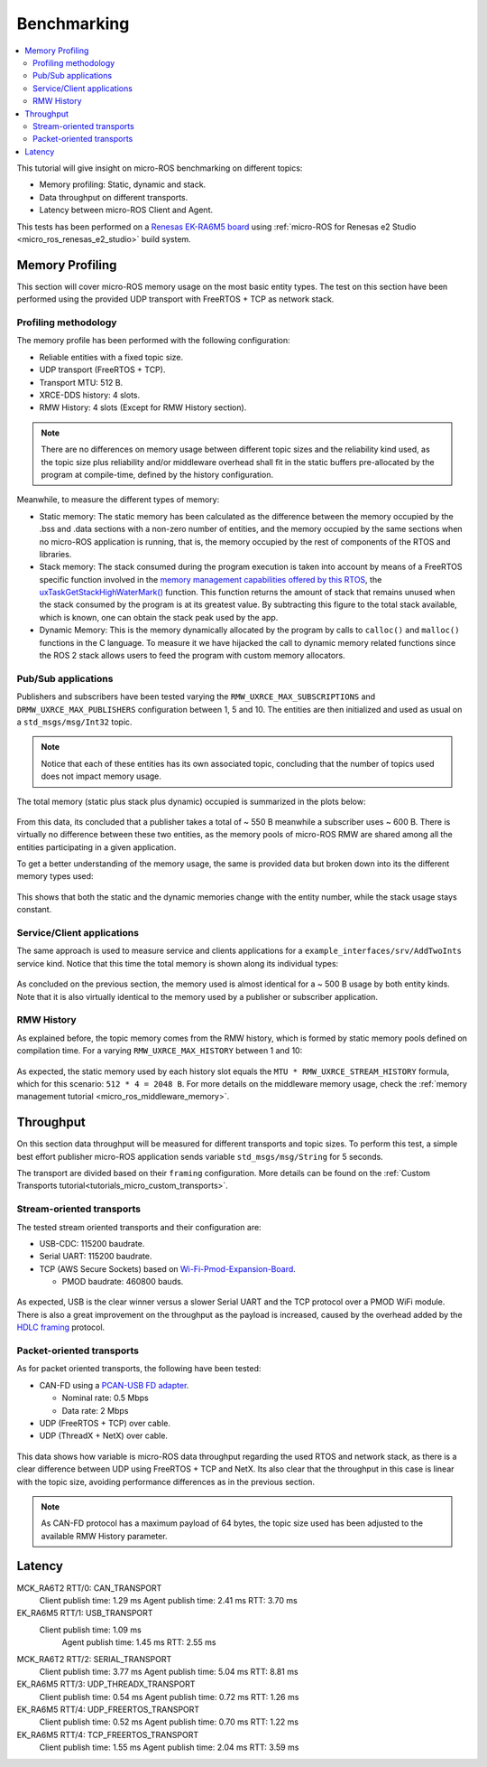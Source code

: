 .. _tutorials_micro_benchmarking:

Benchmarking
============

.. contents::
    :depth: 2
    :local:
    :backlinks: none


This tutorial will give insight on micro-ROS benchmarking on different topics:

- Memory profiling: Static, dynamic and stack.

- Data throughput on different transports.

- Latency between micro-ROS Client and Agent.

This tests has been performed on a `Renesas EK-RA6M5 board <https://www.renesas.com/us/en/products/microcontrollers-microprocessors/ra-cortex-m-mcus/ek-ra6m5-evaluation-kit-ra6m5-mcu-group>`_ using :ref:`micro-ROS for Renesas e2 Studio <micro_ros_renesas_e2_studio>` build system.

Memory Profiling
----------------

This section will cover micro-ROS memory usage on the most basic entity types. The test on this section have been performed using the provided UDP transport with FreeRTOS + TCP as network stack.

Profiling methodology
^^^^^^^^^^^^^^^^^^^^^

The memory profile has been performed with the following configuration:

- Reliable entities with a fixed topic size.
- UDP transport (FreeRTOS + TCP).
- Transport MTU: 512 B.
- XRCE-DDS history: 4 slots.
- RMW History: 4 slots (Except for RMW History section).

.. note::

    .. TODO(acuadros95): Should we explain somewhere the max capacity of a topic regarding MTU, reliability, etc?
    .. TODO(acuadros95): When is this statement false?

    There are no differences on memory usage between different topic sizes and the reliability kind used, as the topic size plus reliability and/or middleware overhead shall fit in the static buffers pre-allocated by the program at compile-time, defined by the history configuration.

Meanwhile, to measure the different types of memory:

- Static memory: The static memory has been calculated as the difference between the memory occupied by the .bss and .data sections with a non-zero number of entities, and the memory occupied by the same sections when no micro-ROS application is running, that is, the memory occupied by the rest of components of the RTOS and libraries.

- Stack memory: The stack consumed during the program execution is taken into account by means of a FreeRTOS specific function involved in the `memory management capabilities offered by this RTOS <https://www.freertos.org/2020/09/micro-ros-on-freertos.html>`__, the `uxTaskGetStackHighWaterMark() <https://www.freertos.org/uxTaskGetStackHighWaterMark.html>`__ function. This function returns the amount of stack that remains unused when the stack consumed by the program is at its greatest value. By subtracting this figure to the total stack available, which is known, one can obtain the stack peak used by the app.

- Dynamic Memory: This is the memory dynamically allocated by the program by calls to ``calloc()`` and ``malloc()`` functions in the C language. To measure it we have hijacked the call to dynamic memory related functions since the ROS 2 stack allows users to feed the program with custom memory allocators.

Pub/Sub applications
^^^^^^^^^^^^^^^^^^^^

Publishers and subscribers have been tested varying the ``RMW_UXRCE_MAX_SUBSCRIPTIONS`` and ``DRMW_UXRCE_MAX_PUBLISHERS`` configuration between 1, 5 and 10. The entities are then initialized and used as usual on a ``std_msgs/msg/Int32`` topic.

.. note::

    Notice that each of these entities has its own associated topic, concluding that the number of topics used does not impact memory usage.

The total memory (static plus stack plus dynamic) occupied is summarized in the plots below:

.. figure:: /rst/figures/micro/benchmarking/pub_sub_total.png
    :align: center

From this data, its concluded that a publisher takes a total of ~ 550 B meanwhile a subscriber uses ~ 600 B. There is virtually no difference between these two entities, as the memory pools of micro-ROS RMW are shared among all the entities participating in a given application.

To get a better understanding of the memory usage, the same is provided data but broken down into its the different memory types used:

.. figure:: /rst/figures/micro/benchmarking/pub_sub_divided.png
    :align: center

This shows that both the static and the dynamic memories change with the entity number, while the stack usage stays constant.

Service/Client applications
^^^^^^^^^^^^^^^^^^^^^^^^^^^

The same approach is used to measure service and clients applications for a ``example_interfaces/srv/AddTwoInts`` service kind.
Notice that this time the total memory is shown along its individual types:

.. figure:: /rst/figures/micro/benchmarking/client_service.png
    :align: center

As concluded on the previous section, the memory used is almost identical for a ~ 500 B usage by both entity kinds. Note that it is also virtually identical to the memory used by a publisher or subscriber application.

RMW History
^^^^^^^^^^^

As explained before, the topic memory comes from the RMW history, which is formed by static memory pools defined on compilation time. 
For a varying ``RMW_UXRCE_MAX_HISTORY`` between 1 and 10:

.. figure:: /rst/figures/micro/benchmarking/rmw_history.png
    :align: center

As expected, the static memory used by each history slot equals the ``MTU * RMW_UXRCE_STREAM_HISTORY`` formula, which for this scenario: ``512 * 4 = 2048 B``. For more details on the middleware memory usage, check the :ref:`memory management tutorial <micro_ros_middleware_memory>`.

Throughput
----------

On this section data throughput will be measured for different transports and topic sizes. To perform this test, a simple best effort publisher micro-ROS application sends variable ``std_msgs/msg/String`` for 5 seconds.

The transport are divided based on their ``framing`` configuration. More details can be found on the :ref:`Custom Transports tutorial<tutorials_micro_custom_transports>`.

Stream-oriented transports
^^^^^^^^^^^^^^^^^^^^^^^^^^

The tested stream oriented transports and their configuration are:

- USB-CDC: 115200 baudrate.
- Serial UART: 115200 baudrate.
- TCP (AWS Secure Sockets) based on `Wi-Fi-Pmod-Expansion-Board <https://www.renesas.com/eu/en/products/microcontrollers-microprocessors/ra-cortex-m-mcus/wi-fi-pmod-expansion-board-80211bgn-24g-wi-fi-pmod-expansion-board>`_.

  - PMOD baudrate: 460800 bauds.

.. figure:: /rst/figures/micro/benchmarking/stream_transports.png
    :align: center

As expected, USB is the clear winner versus a slower Serial UART and the TCP protocol over a PMOD WiFi module.
There is also a great improvement on the throughput as the payload is increased, caused by the overhead added by the `HDLC framing <https://micro-xrce-dds.docs.eprosima.com/en/latest/transport.html?highlight=hdlc#custom-serial-transport>`_ protocol.

Packet-oriented transports
^^^^^^^^^^^^^^^^^^^^^^^^^^

As for packet oriented transports, the following have been tested:

- CAN-FD using a `PCAN-USB FD adapter <https://www.peak-system.com/PCAN-USB-FD.365.0.html?&L=1>`_.

  - Nominal rate: 0.5 Mbps
  - Data rate: 2 Mbps
- UDP (FreeRTOS + TCP) over cable.
- UDP (ThreadX + NetX) over cable.

.. figure:: /rst/figures/micro/benchmarking/packet_transports.png
    :align: center

This data shows how variable is micro-ROS data throughput regarding the used RTOS and network stack, as there is a clear difference between UDP using FreeRTOS + TCP and NetX. Its also clear that the throughput in this case is linear with the topic size, avoiding performance differences as in the previous section.

.. note::

    As CAN-FD protocol has a maximum payload of 64 bytes, the topic size used has been adjusted to the available RMW History parameter.

Latency
-------

MCK_RA6T2 RTT/0: CAN_TRANSPORT
	Client publish time: 1.29 ms
	Agent publish time: 2.41 ms
	RTT: 3.70 ms
EK_RA6M5 RTT/1: USB_TRANSPORT
    Client publish time: 1.09 ms
	Agent publish time: 1.45 ms
	RTT: 2.55 ms
MCK_RA6T2 RTT/2: SERIAL_TRANSPORT
	Client publish time: 3.77 ms
	Agent publish time: 5.04 ms
	RTT: 8.81 ms
EK_RA6M5 RTT/3: UDP_THREADX_TRANSPORT
	Client publish time: 0.54 ms
	Agent publish time: 0.72 ms
	RTT: 1.26 ms
EK_RA6M5 RTT/4: UDP_FREERTOS_TRANSPORT
	Client publish time: 0.52 ms
	Agent publish time: 0.70 ms
	RTT: 1.22 ms
EK_RA6M5 RTT/4: TCP_FREERTOS_TRANSPORT
	Client publish time: 1.55 ms
	Agent publish time: 2.04 ms
	RTT: 3.59 ms